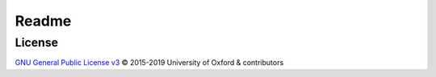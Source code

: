 ######
Readme
######

License
-------

`GNU General Public License v3`_ © 2015-2019 University of Oxford & contributors

.. _GNU General Public License v3: LICENSE
